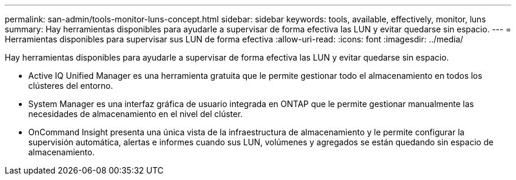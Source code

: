 ---
permalink: san-admin/tools-monitor-luns-concept.html 
sidebar: sidebar 
keywords: tools, available, effectively, monitor, luns 
summary: Hay herramientas disponibles para ayudarle a supervisar de forma efectiva las LUN y evitar quedarse sin espacio. 
---
= Herramientas disponibles para supervisar sus LUN de forma efectiva
:allow-uri-read: 
:icons: font
:imagesdir: ../media/


[role="lead"]
Hay herramientas disponibles para ayudarle a supervisar de forma efectiva las LUN y evitar quedarse sin espacio.

* Active IQ Unified Manager es una herramienta gratuita que le permite gestionar todo el almacenamiento en todos los clústeres del entorno.
* System Manager es una interfaz gráfica de usuario integrada en ONTAP que le permite gestionar manualmente las necesidades de almacenamiento en el nivel del clúster.
* OnCommand Insight presenta una única vista de la infraestructura de almacenamiento y le permite configurar la supervisión automática, alertas e informes cuando sus LUN, volúmenes y agregados se están quedando sin espacio de almacenamiento.

